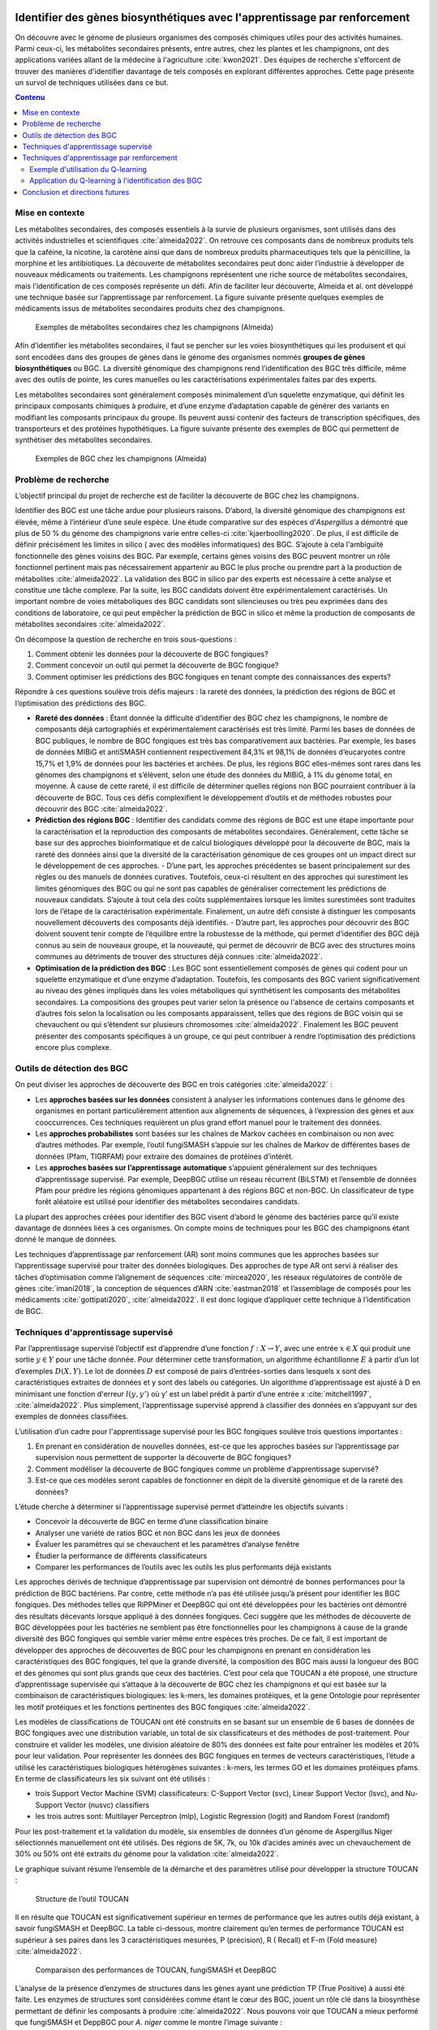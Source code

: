 .. Trouver des BGC avec l'apprentissage par renforcement documentation master file, created by
   sphinx-quickstart on Sun Jan 29 21:01:15 2023.
   You can adapt this file completely to your liking, but it should at least
   contain the root `toctree` directive.

Identifier des gènes biosynthétiques avec l'apprentissage par renforcement
==========================================================================

.. bibliography:: references.bib
   :filter: False

On découvre avec le génome de plusieurs organismes des composés chimiques
utiles pour des activités humaines. Parmi ceux-ci, les métabolites secondaires
présents, entre autres, chez les plantes et les champignons, ont des
applications variées allant de la médecine à l'agriculture :cite:`kwon2021`.
Des équipes de recherche s'efforcent de trouver des manières d'identifier
davantage de tels composés en explorant différentes approches. Cette page
présente un survol de techniques utilisées dans ce but.

.. contents:: Contenu
   :depth: 2
   :local:
   :backlinks: none

Mise en contexte
----------------

Les métabolites secondaires, des composés essentiels à la survie de plusieurs organismes, sont utilisés dans des activités industrielles et scientifiques :cite:`almeida2022`. On retrouve ces composants dans de nombreux produits tels que la caféine, la nicotine, la carotène ainsi que dans de nombreux produits pharmaceutiques tels que la pénicilline, la morphine et les antibiotiques. La découverte de métabolites secondaires peut donc aider l’industrie à développer de nouveaux médicaments ou traitements. Les champignons représentent une riche source de métabolites secondaires, mais l’identification de ces composés représente un défi. Afin de faciliter leur découverte, Almeida et al. ont développé une technique basée sur l’apprentissage par renforcement. La figure suivante présente quelques exemples de médicaments issus de métabolites secondaires produits chez des champignons.

.. figure:: figures/figure1.png
   
   Exemples de métabolites secondaires chez les champignons (Almeida)

Afin d’identifier les métabolites secondaires, il faut se pencher sur les voies biosynthétiques qui les produisent et qui sont encodées dans des groupes de gènes dans le génome des organismes nommés **groupes de gènes biosynthétiques** ou BGC. La diversité génomique des champignons rend l’identification des BGC très difficile, même avec des outils de pointe, les cures manuelles ou les caractérisations expérimentales faites par des experts.

Les métabolites secondaires sont généralement composés minimalement d’un squelette enzymatique, qui définit les principaux composants chimiques à produire, et d’une enzyme d’adaptation capable de générer des variants en modifiant les composants principaux du groupe. Ils peuvent aussi contenir des facteurs de transcription spécifiques, des transporteurs et des protéines hypothétiques. La figure suivante présente des exemples de BGC qui permettent de synthétiser des métabolites secondaires.

.. figure:: figures/figure2.png
   
   Exemples de BGC chez les champignons (Almeida)

Problème de recherche
---------------------

L’objectif principal du projet de recherche est de faciliter la découverte de BGC chez les champignons.

Identifier des BGC est une tâche ardue pour plusieurs raisons. D’abord, la diversité génomique des champignons est élevée, même à l’intérieur d’une seule espèce. Une étude comparative sur des espèces d’*Aspergillus* a démontré que plus de 50 % du génome des champignons varie entre celles-ci :cite:`kjaerboolling2020`. De plus, il est difficile de définir précisément les limites in silico ( avec des modèles informatiques) des BGC. S’ajoute à cela l'ambiguïté fonctionnelle des gènes voisins des BGC. Par exemple, certains gènes voisins des BGC peuvent montrer un rôle fonctionnel pertinent mais pas nécessairement appartenir au BGC le plus proche ou prendre part à la production de métabolites :cite:`almeida2022`. La validation des BGC in silico par des experts est nécessaire à cette analyse et constitue une tâche complexe. Par la suite, les BGC candidats doivent être expérimentalement caractérisés. Un important nombre de voies métaboliques des BGC candidats sont silencieuses ou très peu exprimées dans des conditions de laboratoire, ce qui peut empêcher la prédiction de BGC in silico et même la production de composants de métabolites secondaires :cite:`almeida2022`.

On décompose la question de recherche en trois sous-questions :

#. Comment obtenir les données pour la découverte de BGC fongiques?
#. Comment concevoir un outil qui permet la découverte de BGC fongique?
#. Comment optimiser les prédictions des BGC fongiques en tenant compte des connaissances des experts?

Répondre à ces questions soulève trois défis majeurs : la rareté des données, la prédiction des régions de BGC et l’optimisation des prédictions des BGC.

- **Rareté des données** : Étant donnée la difficulté d’identifier des BGC chez les champignons, le nombre de composants déjà cartographiés et expérimentalement caractérisés est très limité. Parmi les bases de données de BGC publiques, le nombre de BGC fongiques est très bas comparativement aux bactéries. Par exemple, les bases de données MIBiG et antiSMASH contiennent respectivement 84,3% et 98,1% de données d’eucaryotes contre 15,7% et 1,9% de données pour les bactéries et archées. De plus, les régions BGC elles-mêmes sont rares dans les génomes des champignons et s’élèvent, selon une étude des données du MIBiG, à  1% du génome total, en moyenne. À cause de cette rareté, il est difficile de déterminer quelles régions non BGC pourraient contribuer à la découverte de BGC. Tous ces défis complexifient le développement d’outils et de méthodes  robustes  pour découvrir des BGC :cite:`almeida2022`.
- **Prédiction des régions BGC** : Identifier des candidats comme des régions de BGC est une étape importante pour la caractérisation et la reproduction des composants de métabolites secondaires. Généralement, cette tâche se base sur  des approches bioinformatique et de calcul biologiques développé pour la découverte de BGC, mais la rareté des données ainsi que la diversité de la caractérisation génomique de ces groupes ont un impact direct sur le développement de ces approches.
  - D’une part, les approches précédentes se basent principalement sur des règles ou des manuels de données curatives. Toutefois, ceux-ci résultent en des approches qui surestiment les limites génomiques des BGC ou qui ne sont pas capables de généraliser correctement les prédictions de nouveaux candidats. S’ajoute à tout cela des coûts supplémentaires lorsque les limites surestimées sont traduites lors de l’étape de la caractérisation expérimentale. Finalement, un autre défi consiste à distinguer les composants nouvellement découverts des composants déjà identifiés.
  - D’autre part, les approches pour découvrir des BGC doivent souvent tenir compte de l’équilibre entre la robustesse de la méthode, qui permet d’identifier des BGC déjà connus au sein de nouveaux groupe, et la nouveauté, qui permet de découvrir de BCG avec des structures moins communes au détriments de trouver des structures déjà connues :cite:`almeida2022`.
- **Optimisation de la prédiction des BGC** : Les BGC sont essentiellement composés de gènes qui codent pour un squelette enzymatique et d’une enzyme d’adaptation. Toutefois, les composants des BGC varient significativement au niveau des gènes impliqués dans les voies métaboliques qui synthétisent les composants des métabolites secondaires. La compositions des groupes peut varier selon la présence ou l'absence de certains composants et d’autres fois selon la localisation ou les composants apparaissent, telles que des régions de BGC voisin qui se chevauchent ou qui s’étendent sur plusieurs chromosomes :cite:`almeida2022`. Finalement les BGC peuvent présenter des composants spécifiques à un groupe, ce qui peut contribuer à rendre l’optimisation des prédictions encore plus complexe.

Outils de détection des BGC
---------------------------

On peut diviser les approches de découverte des BGC en trois catégories :cite:`almeida2022` :

- Les **approches basées sur les données** consistent à analyser les informations contenues dans le génome des organismes en portant particulièrement attention aux alignements de séquences, à l’expression des gènes et aux cooccurrences. Ces techniques requièrent un plus grand effort manuel pour le traitement des données.
- Les **approches probabilistes** sont basées sur les chaînes de Markov cachées en combinaison ou non avec d’autres méthodes. Par exemple, l’outil fungiSMASH s’appuie sur les chaînes de Markov de différentes bases de données (Pfam, TIGRFAM) pour extraire des domaines de protéines d’intérêt.
- Les **approches basées sur l’apprentissage automatique** s’appuient généralement sur des techniques d’apprentissage supervisé. Par exemple, DeepBGC utilise un réseau récurrent (BiLSTM) et l’ensemble de données Pfam pour prédire les régions génomiques appartenant à des régions BGC et non-BGC. Un classificateur de type forêt aléatoire est utilisé pour identifier des métabolites secondaires candidats.

La plupart des approches créées pour identifier des BGC visent d’abord le génome des bactéries parce qu’il existe davantage de données liées à ces organismes. On compte moins de techniques pour les BGC des champignons étant donné le manque de données.

Les techniques d’apprentissage par renforcement (AR) sont moins communes que les approches basées sur l’apprentissage supervisé pour traiter des données biologiques. Des approches de type AR ont servi à réaliser des tâches d’optimisation comme l’alignement de séquences :cite:`mircea2020`, les réseaux régulatoires de contrôle de gènes :cite:`imani2018`, la conception de séquences d’ARN :cite:`eastman2018` et l’assemblage de composés pour les médicaments :cite:`gottipati2020`, :cite:`almeida2022`. Il est donc logique d’appliquer cette technique à l’identification de BGC.

Techniques d'apprentissage supervisé
------------------------------------

Par l’apprentissage supervisé l’objectif est d’apprendre d’une fonction :math:`f: X \to Y`, avec une entrée :math:`x \in X` qui produit une sortie :math:`y \in Y` pour une tâche donnée. Pour déterminer cette transformation, un algorithme échantillonne :math:`E` à partir d’un lot d’exemples :math:`D(X,Y)`. Le lot de données :math:`D` est composé de pairs d’entrées-sorties dans lesquels x sont des caractéristiques extraites de données et y sont des labels ou catégories. Un algorithme d’apprentissage est ajusté à D en minimisant une fonction d'erreur :math:`l(y,y’)` où y’ est un label prédit à partir d’une entrée x :cite:`mitchell1997`, :cite:`almeida2022`. Plus simplement, l’apprentissage supervisé apprend à classifier des données en s’appuyant sur des exemples de données classifiées.

L’utilisation d’un cadre pour l'apprentissage supervisé pour les BGC fongiques soulève trois questions importantes :

1. En prenant en considération de nouvelles données, est-ce que les approches basées sur l’apprentissage par supervision nous permettent de supporter la découverte de BGC fongiques?
2. Comment modéliser la découverte de BGC fongiques comme un problème d’apprentissage supervisé?
3. Est-ce que ces modèles seront capables de fonctionner en dépit de la diversité génomique et de la rareté des données?

L’étude cherche à déterminer si l’apprentissage supervisé permet d’atteindre les objectifs suivants :

- Concevoir la découverte de BGC en terme d’une classification binaire
- Analyser une variété de ratios BGC et non BGC dans les jeux de données
- Évaluer les paramètres qui se chevauchent et les paramètres d’analyse fenêtre
- Étudier la performance de différents classificateurs
- Comparer les performances de l’outils avec les outils les plus performants déjà existants

Les approches dérivés de technique d’apprentissage par supervision ont démontré de bonnes performances pour la prédiction de BGC bactériens. Par contre, cette méthode n’a pas été utilisée jusqu’à présent pour identifier les BGC fongiques. Des méthodes telles que RiPPMiner et DeepBGC qui ont été développées pour les bactéries ont démontré des résultats décevants lorsque appliqué à des données fongiques. Ceci suggère que les méthodes de découverte de BGC développées pour les bactéries ne semblent pas être fonctionnelles pour les champignons à cause de la grande diversité des BGC fongiques qui semble varier même entre espèces très proches. De ce fait, il est important de développer des approches de découvertes de BGC pour les champignons en prenant en considération les caractéristiques des BGC fongiques, tel que la grande diversité, la composition des BGC mais aussi la longueur des BGC et des génomes qui sont plus grands que ceux des bactéries. C’est pour cela que TOUCAN a été proposé, une structure d’apprentissage supervisée qui s’attaque à la découverte de BGC chez les champignons et qui est basée sur la combinaison de caractéristiques biologiques: les k-mers, les domaines protéiques, et la gene Ontologie pour représenter les motif protéiques et les fonctions pertinentes des BGC fongiques :cite:`almeida2022`.

Les modèles de classifications de TOUCAN ont été construits en se basant sur un ensemble de 6 bases de données de BGC fongiques avec une distribution variable, un total de six classificateurs et des méthodes de post-traitement. Pour construire et valider les modèles, une division aléatoire de 80% des données est faite pour entraîner les modèles et 20% pour leur validation. Pour représenter les données des BGC fongiques en termes de vecteurs caractéristiques, l’étude a utilisé les caractéristiques biologiques hétérogènes suivantes : k-mers, les termes GO et les domaines protéiques pfams. En terme de classificateurs les six suivant ont été utilisés : 

- trois Support Vector Machine (SVM) classificateurs: C-Support Vector (svc), Linear Support Vector (lsvc), and Nu-Support Vector (nusvc) classifiers
- les trois autres sont: Multilayer Perceptron (mlp), Logistic Regression (logit) and Random Forest (randomf)

Pour les post-traitement et la validation du modèle, six ensembles de données d’un génome de Aspergillus Niger sélectionnés manuellement ont été utilisés. Des régions de 5K, 7k, ou 10k d’acides aminés avec un chevauchement de 30% ou 50% ont été extraits du génome pour la validation :cite:`almeida2022`.

Le graphique suivant résume l’ensemble de la démarche et des paramètres utilisé pour développer la structure TOUCAN : 

.. figure:: figures/figure3.png
   
   Structure de l’outil TOUCAN

Il en résulte que TOUCAN est significativement supérieur en termes de performance que les autres outils déjà existant, à savoir fungiSMASH et DeepBGC. La table ci-dessous, montre clairement qu’en termes de performance TOUCAN est supérieur à ses paires  dans les 3 caractéristiques mesurées, P (précision), R ( Recall) et F-m (Fold measure) :cite:`almeida2022`.

.. figure:: figures/figure4.png
   
   Comparaison des performances de TOUCAN, fungiSMASH et DeepBGC

L’analyse de la présence d’enzymes de structures dans les gènes ayant une prédiction TP (True Positive) à aussi été faite. Les enzymes de structures sont considérées comme étant le cœur des BGC, jouent un rôle clé dans la biosynthèse permettant de définir les composants à produire :cite:`almeida2022`. Nous pouvons voir que TOUCAN a mieux performé que fungiSMASH et DeppBGC pour *A. niger* comme le montre l’image suivante :

.. figure:: figures/figure5.png
   
   Prédictions des modèles TOUCAN, fungiSMASH et DeepBGC

Pour conclure cette section, on peut dire que TOUCAN à mieux performer que les derniers outils existants, fungiSMASH et DeepBGC, pour *A. niger*. Les résultats obtenus sont reproductibles pour d’autres champignons tel que *A. nudilans*. L’outil permet d’améliorer la couverture de gènes BGC. TOUCAN obtient plus de BGC contenant des enzymes de structures, que les autres outils, et favorise la découverte sur des génomes nouvellement séquencés. Finalement, TOUCAN a le potentiel de sur-prédire les limites.

Techniques d'apprentissage par renforcement
-------------------------------------------

L'apprentissage par renforcement consiste à entraîner un modèle en simulant des
interaction avec un environnement. En expérimentant différentes actions dans un
milieu virtuel, un *agent* apprend quelles *actions* poser pour atteindre un
*état* voulu :cite:`chaudhuri2019`. Les *récompenses* sont des valeurs qui
guident l'agent dans son entraînement quand il se rapproche de l'état voulu.

Par exemple, si l'on utilise l'apprentissage par renforcement pour apprendre à
un robot comment marcher en ligne droite, on peut considérer que :

- **L'agent** est le robot.
- **L'environnement** est le milieu dans lequel il se déplace.
- Les **états** représentent toutes les configurations possibles du robot et sa
  position dans l'espace.
- Les **actions** de l'agent consistent à bouger ses articulations.
- Les **récompenses** mesurent à quel point l'agent accomplit ses tâches. Par
  exemple, avancer pourrait entraîner une récompense positive tandis que tomber
  ou reculer entraînerait une récompense négative.

L'algorithme Q-learning est une manière d'entraîner un agent. Soient :

- Un ensemble d'états :math:`S` composé de :math:`n` états :math:`s`.
- Un ensemble d'actions :math:`A` composé de :math:`m` actions :math:`a`.

Un agent dans un état :math:`s_t` peut poser une action :math:`a_t` pour passer
à un état :math:`s_{t+1}`. À chaque transition d'état, l'agent observe une
récompense :math:`r_t`. Le but du Q-learning est d'apprendre quelle est la meilleure action à
sélectionner lorsque l'agent est dans un état donné. Pour ce faire, on cherche
à élaborer une **fonction de qualité** :math:`Q` qui calcule la qualité
(c'est-à-dire, la tendance à produire des récompenses positives) de chaque
combinaison état-action. L'équation :eq:`qlearning` présente l'algorithme
utilisé pour calculer la fonction de qualité :

.. math:: Q_{t+1}(s_t, a_t) \leftarrow Q_t(s_t, a_t) + \alpha \{ r_t + \gamma \cdot argmax[Q(s_{t+1}, a)] - Q(s_t, a_t) \}
   :label: qlearning

où :

- :math:`\alpha` est le facteur d'apprentissage. Plus
  :math:`\alpha` est élevé, plus l'algorithme privilégie les informations
  récentes par rapport aux informations anciennes. On doit observer
  :math:`0 < \alpha < 1`.
- :math:`\gamma` est le facteur d'actualisation. Plus :math:`\gamma` est élevé,
  plus l'algorithme privilégie les récompenses à long terme par rapport aux
  récompenses à court terme. On doit observer
  :math:`0 < \gamma < 1`.
- r représente la récompense observée quand l’agent pose une action.

On peut utiliser un autre hyperparamètre, :math:`\epsilon`, qui représente le
facteur d'exploration. Plus :math:`\epsilon` est élevé, plus l'algorithme a
tendance à poser des actions aléatoires qui peuvent lui permettre de découvrir
des combinaisons état-action menant à de plus grandes récompences. On doit
observer :math:`0 < \epsilon < 1`. Souvent, on commence l'entraînement avec une
valeur de :math:`\epsilon` élevée pour explorer l'environnement. À mesure que
la fonction de qualité converge vers une forme optimale, la valeur de
:math:`\epsilon` diminue.

Exemple d'utilisation du Q-learning
```````````````````````````````````

Cette section présente une application du Q-learning pour résoudre un problème
simple disponible dans la bibliothèque ``Gymnasium``, un projet destiné à
étudier l'apprentissage par renforcement :cite:`gymnasium2023`.

L'environnement ``FrozenLake-v1`` de la bibliothèque permet de tester des
algorithmes. Il est composé d'une grille de seize cellules. L'agent doit se
déplacer d'une position de départ vers une cible en évitant des obstacles.
Atteindre la cible entraîne une récompense de ``1,0``.

Au début de l'entraînement, l'agent ne sait pas quelles actions sélectionner
pour atteindre l'objectif. Il pose des actions aléatoires qui ne lui permettent
pas d'obtenir des valeurs de récompense, comme le montre l'animation suivante :

.. figure:: figures/frozen_lake_aleatoire.gif
   
   Exploration aléatoire de l'environnement

Pour améliorer les performances, on calcule la fonction de qualité en suivant
l'algorithme Q-learning. Le code Python suivant montre comment appliquer la
fonction :eq:`qlearning` en interagissant avec l'environnement.

.. code-block:: python
   :linenos:

   ALPHA = 0.5 # Facteur d'apprentissage (vitesse de changement de la valeur Q)
   GAMMA = 0.9 # Facteur d'actualisation (importance des récompenses futures)
   N_EPISODES = 1000 # Nombre d'essais

   # Créer l'environnement d'apprentissage et la table de qualité.
   env = gym.make("FrozenLake-v1", is_slippery=False)
   qtable = np.zeros((env.observation_space.n, env.action_space.n))

   # Entraîner le modèle en réinitialisant l'environnement à chaque épisode.
   for _ in range(N_EPISODES):
       state = env.reset()[0]
       while True:
           # Sélectionner l'action avec la meilleure qualité. Si aucune action
           # n'a été évaluée pour l'état, choisir une action aléatoirement.
           if np.max(qtable[state]) > 0:
               action = np.argmax(qtable[state])
           else:
               action = env.action_space.sample()
           # Interagir avec l'environnement et mesurer la réponse.
           new_state, reward, terminated, truncated, info = env.step(action)
           if truncated or terminated:
               break
           # Actualiser la table.
           q_0 = qtable[state, action]
           q_1 = np.max(qtable[new_state])
           qtable[state, action] += ALPHA * (reward + GAMMA*q_1 - q_0)
           state = new_state
   env.close()

On obtient la table de qualité suivante :

+------------------+-----------------+----------------------------------------------------------------------------------+
| Table de qualité |                 | Action (direction vers laquelle se déplacer)                                     |
+==================+=================+====================+====================+=====================+==================+
|                  |                 | :math:`\leftarrow` | :math:`\downarrow` | :math:`\rightarrow` | :math:`\uparrow` |
|                  |                 |                    |                    |                     |                  |
+------------------+-----------------+--------------------+--------------------+---------------------+------------------+
| **État (position | :math:`(0, 0)`  | :math:`0,0`        |  :math:`0,59`      | :math:`0,0`         | :math:`0,0`      |
| de l'agent)**    +-----------------+--------------------+--------------------+---------------------+------------------+
|                  | :math:`(0, 1)`  | :math:`0,0`        |  :math:`0,0`       | :math:`0,0`         | :math:`0,0`      |
|                  +-----------------+--------------------+--------------------+---------------------+------------------+
|                  | :math:`...`     |                    |                    |                     |                  |
|                  +-----------------+--------------------+--------------------+---------------------+------------------+
|                  | :math:`(3, 2)`  | :math:`0,0`        |  :math:`0,0`       | :math:`1,0`         | :math:`0,0`      |
|                  +-----------------+--------------------+--------------------+---------------------+------------------+
|                  | :math:`(3, 3)`  | :math:`0,0`        |   :math:`0,0`      | :math:`0,0`         | :math:`0,0`      |
+------------------+-----------------+--------------------+--------------------+---------------------+------------------+

Par exemple, on voit que l'algorithme a déterminé que la meilleure action à
sélectionner lorsque l'agent se trouve dans la cellule :math:`(0, 0)` consiste
se diriger vers le bas (:math:`\downarrow`). En suivant ce modèle, l'agent
peut alors se déplacer dans l'environnement sans rencontrer d'obstacle pour
atteindre son but.

.. figure:: figures/frozen_lake_qlearning.gif
   
   Déplacement dans l'environnement après apprentissage par Q-learning

Application du Q-learning à l'identification des BGC
````````````````````````````````````````````````````

L’algorithme Q-learning possède les caractéristiques suivantes :
- Il est sans modèle, c’est-à-dire qu’il ne construit pas de modèle de transition des états mais uniquement une fonction de récompense.
- Il est en ligne, c’est-à-dire que les données sont utilisées dans un ordre séquentiel plutôt qu’en lots de données.
- Il est incrémental, c’est-à-dire qu’il est actualisé à chaque fois qu’une donnée d’entrée est traitée par l’algorithme.

Ces caractéristiques rendent le Q-learning adapté à des tâches d’optimisation de prises de décisions en biologie :cite:`almeida2022`. La simplicité de cet algorithme constitue un avantage supplémentaire qui diminue le temps requis pour réaliser le code source.

Dans le contexte d’identification des BGC, on peut **entraîner** un modèle d’apprentissage par renforcement en considérant les aspects suivants :

- L’environnement est composé d’un ensemble de domaines de protéines Pfam réparties en trois catégories. L’ensemble de données contient un nombre égal de groupes de gènes contenant des BGC que de groupes n’en contenant pas parce que cette distribution donne empiriquement les meilleurs résultats.
  - Domaines munis de BGC
  - Domaines sans BGC
  - Domaines condidats pour des BGC
- Les actions consistent à classifier les composants et à définir correctement les frontières entre les groupes. On utilise deux actions : :math:`A = {garder, passer}`, qui correspondent à retenir un gène comme BGC ou à l’éliminer.
- Les récompenses sont assignées lorsque les gènes sont correctement identifiés et retirés lorsque l’agent commet des erreurs. Une valeur de récompense est ainsi calculée chaque fois que l’agent sélectionne une action.

En apprentissage par renforcement, un épisode désigne l’application de l’algorithme à toutes les données de l’ensemble. Il faut utiliser plusieurs épisodes pour laisser l’algorithme converger vers une solution. L’implémentation de référence utilise 500 épisodes pour l’entraînement.

Pour améliorer la précision du modèle, l’outil s’appuie sur des annotations fonctionnelles qui consistent à identifier le rôle de différentes parties d’un groupe de gènes. Par exemple, on peut annoter certaines séquences correspondantes au squelette enzymatique, à des facteurs de transcription, à des transporteurs ou à des protéines. Le squelette enzymatique est considéré comme essentiel dans la synthèse des BGC. Un total de 85 gènes de *Aspergillus niger* ont été manuellement annotés pour surligner la fonction de chaque partie des BGC. Trois stratégies permettent ensuite d’améliorer les décisions prises par l’agent :

- :math:`averageAction` : traite les gènes manquants dans les domaines de Pfam.
- :math:`neighborWeight` : gère la présence d’annotation dans les gènes voisins.
- :math:`dryIslands` : gère l’absence d’annotations.

Les **tests** du modèle sont effectués en prédisant la nature d’un groupe de gène (BGC ou non BGC) avec le Q-learning et en la comparant avec les résultats de trois outils :

- TOUCAN
- fungiSMASH
- DeepBGC

Plus précisément, on utilise le génome d’un champignon dont l’utilisation est répandue dans les processus industriels et en biotechnologie : *Aspergillus niger*. Pour obtenir des BGC candidats, on extrait des séquences de 10 000 acides aminés. Les régions correspondant aux séquences d’acides aminés se chevauchent à 30 %. Le chevauchement des régions aide à prévenir la fragmentation de l’ensemble de données pour éviter d’analyser un même gène en deux fenêtres distinctes. La catégorie d’une région (BGC ou non BGC) est déterminée par un vote de consensus entre les trois outils.

L’apprentissage par renforcement mène à des performances supérieures aux techniques précédemment développées. On utilise trois métriques : la précision, l’exhaustivité et la mesure F. Le tableau suivant montre les performances observées :

.. figure:: figures/figure6.png
   
   Amélioration des performances de TOUCAN, fungiSMASH et DeepBGC avec l’apprentissage par renforcement (Almeida)

Dans chaque cas, l’application du Q-learning augmente les performances de la méthode utilisée. La combinaison de l’apprentissage par renforcement et des annotations fonctionnelles entraînent les meilleurs résultats.

Bien qu’elle permette d’améliorer les résultats, la méthodologie comprend des limites.

- L’annotation manuelle des données de Aspergillus niger constitue une faiblesse du modèle parce qu’elle représente un effort considérable. Cette approche limite les applications possibles de l’outil parce que la rareté des données annotées empêche d’entraîner efficacement des modèles d’apprentissage automatique.
- L’utilisation d’une fenêtre de taille fixe pour analyser les séquences est utile pour analyser des séquences inconnues, mais chez certains organismes, une fenêtre de taille variable pourrait être plus appropriée.
- Les méthodes basées sur l’apprentissage profond pourraient être plus appropriées pour détecter des BGC. La rareté des données empêche les techniques de générer des résultats satisfaisants, mais si davantage de séquences chez les champignons deviennent disponibles, les réseaux neuronaux pourraient entraîner de meilleurs résultats.

Conclusion et directions futures
--------------------------------

On peut conclure dans un premier temps que cette étude a permis de déterminer des nouveaux ensembles de données de références pour supporter les approches permettant d’identifier spécifiquement les BGC fongiques. Ces données représentent la diversité génomique, et permettent d’explorer l’usage d’orthologues. Par la suite, l'outil TOUCAN basé sur une approche d’apprentissage par supervision, a été développé et est spécifique à la prédiction des BGC fongiques. Cet outil a permis d’améliorer, en moyenne, de 26% les groupe  f-m et de 10% la couverture en termes d’enzymes de structure chez les BGC comparativement aux outils existants. Afin d’optimiser la prédictions des BGC fongique faites par TOUCAN, l’outil a été amélioré en implémentant une approche basée sur la combinaison de l’apprentissage supervisé et d’annotation fonctionnelle. Une amélioration de 15% en termes de précision de gènes et de 25% en termes de précision de groupe a été constatée. 
Plusieurs potentiels voies d’exploration et d’amélioration sont possibles pour l’avenir. Tout d’abord, il serait possible d’utiliser les méthodes développées plus haut pour de nouvelles espèces de champignons. Il est aussi possible d’élargir la recherche aux données métabolomiques afin d’établir des diagnostiques.


Bibliographie
=============

.. bibliography:: references.bib
